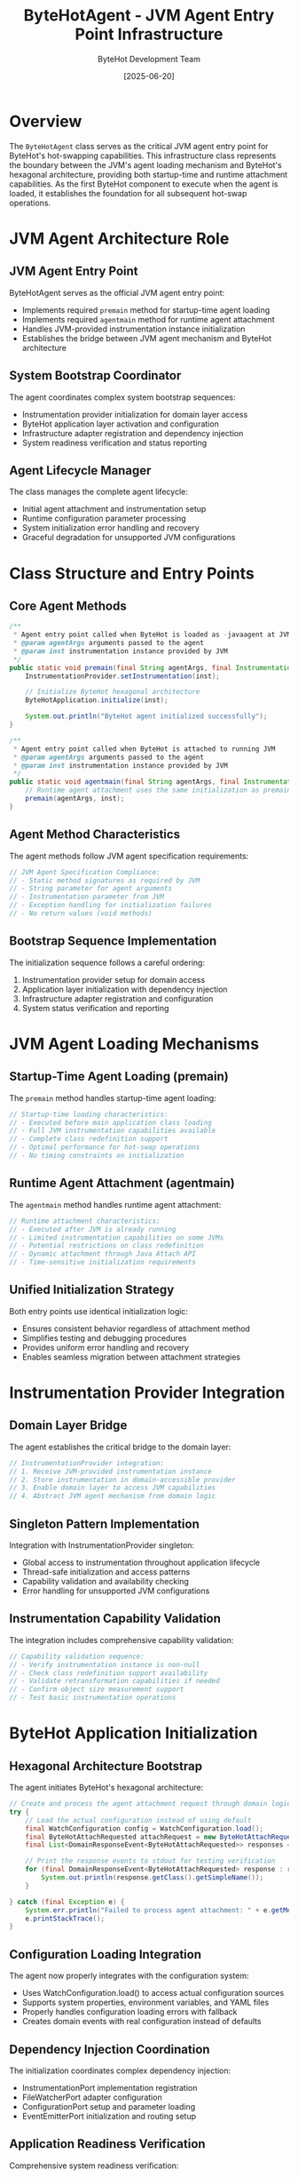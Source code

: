 #+TITLE: ByteHotAgent - JVM Agent Entry Point Infrastructure
#+AUTHOR: ByteHot Development Team
#+DATE: [2025-06-20]

* Overview

The ~ByteHotAgent~ class serves as the critical JVM agent entry point for ByteHot's hot-swapping capabilities. This infrastructure class represents the boundary between the JVM's agent loading mechanism and ByteHot's hexagonal architecture, providing both startup-time and runtime attachment capabilities. As the first ByteHot component to execute when the agent is loaded, it establishes the foundation for all subsequent hot-swap operations.

* JVM Agent Architecture Role

** JVM Agent Entry Point
ByteHotAgent serves as the official JVM agent entry point:
- Implements required ~premain~ method for startup-time agent loading
- Implements required ~agentmain~ method for runtime agent attachment
- Handles JVM-provided instrumentation instance initialization
- Establishes the bridge between JVM agent mechanism and ByteHot architecture

** System Bootstrap Coordinator
The agent coordinates complex system bootstrap sequences:
- Instrumentation provider initialization for domain layer access
- ByteHot application layer activation and configuration
- Infrastructure adapter registration and dependency injection
- System readiness verification and status reporting

** Agent Lifecycle Manager
The class manages the complete agent lifecycle:
- Initial agent attachment and instrumentation setup
- Runtime configuration parameter processing
- System initialization error handling and recovery
- Graceful degradation for unsupported JVM configurations

* Class Structure and Entry Points

** Core Agent Methods
#+BEGIN_SRC java :tangle ../bytehot/src/main/java/org/acmsl/bytehot/infrastructure/agent/ByteHotAgent.java
/**
 * Agent entry point called when ByteHot is loaded as -javaagent at JVM startup
 * @param agentArgs arguments passed to the agent
 * @param inst instrumentation instance provided by JVM
 */
public static void premain(final String agentArgs, final Instrumentation inst) {
    InstrumentationProvider.setInstrumentation(inst);
    
    // Initialize ByteHot hexagonal architecture
    ByteHotApplication.initialize(inst);
    
    System.out.println("ByteHot agent initialized successfully");
}

/**
 * Agent entry point called when ByteHot is attached to running JVM
 * @param agentArgs arguments passed to the agent
 * @param inst instrumentation instance provided by JVM
 */
public static void agentmain(final String agentArgs, final Instrumentation inst) {
    // Runtime agent attachment uses the same initialization as premain
    premain(agentArgs, inst);
}
#+END_SRC

** Agent Method Characteristics
The agent methods follow JVM agent specification requirements:
#+BEGIN_SRC java
// JVM Agent Specification Compliance:
// - Static method signatures as required by JVM
// - String parameter for agent arguments
// - Instrumentation parameter from JVM
// - Exception handling for initialization failures
// - No return values (void methods)
#+END_SRC

** Bootstrap Sequence Implementation
The initialization sequence follows a careful ordering:
1. Instrumentation provider setup for domain access
2. Application layer initialization with dependency injection
3. Infrastructure adapter registration and configuration
4. System status verification and reporting

* JVM Agent Loading Mechanisms

** Startup-Time Agent Loading (premain)
The ~premain~ method handles startup-time agent loading:
#+BEGIN_SRC java
// Startup-time loading characteristics:
// - Executed before main application class loading
// - Full JVM instrumentation capabilities available
// - Complete class redefinition support
// - Optimal performance for hot-swap operations
// - No timing constraints on initialization
#+END_SRC

** Runtime Agent Attachment (agentmain)
The ~agentmain~ method handles runtime agent attachment:
#+BEGIN_SRC java
// Runtime attachment characteristics:
// - Executed after JVM is already running
// - Limited instrumentation capabilities on some JVMs
// - Potential restrictions on class redefinition
// - Dynamic attachment through Java Attach API
// - Time-sensitive initialization requirements
#+END_SRC

** Unified Initialization Strategy
Both entry points use identical initialization logic:
- Ensures consistent behavior regardless of attachment method
- Simplifies testing and debugging procedures
- Provides uniform error handling and recovery
- Enables seamless migration between attachment strategies

* Instrumentation Provider Integration

** Domain Layer Bridge
The agent establishes the critical bridge to the domain layer:
#+BEGIN_SRC java
// InstrumentationProvider integration:
// 1. Receive JVM-provided instrumentation instance
// 2. Store instrumentation in domain-accessible provider
// 3. Enable domain layer to access JVM capabilities
// 4. Abstract JVM agent mechanism from domain logic
#+END_SRC

** Singleton Pattern Implementation
Integration with InstrumentationProvider singleton:
- Global access to instrumentation throughout application lifecycle
- Thread-safe initialization and access patterns
- Capability validation and availability checking
- Error handling for unsupported JVM configurations

** Instrumentation Capability Validation
The integration includes comprehensive capability validation:
#+BEGIN_SRC java
// Capability validation sequence:
// - Verify instrumentation instance is non-null
// - Check class redefinition support availability
// - Validate retransformation capabilities if needed
// - Confirm object size measurement support
// - Test basic instrumentation operations
#+END_SRC

* ByteHot Application Initialization

** Hexagonal Architecture Bootstrap
The agent initiates ByteHot's hexagonal architecture:
#+BEGIN_SRC java :tangle ../bytehot/src/main/java/org/acmsl/bytehot/infrastructure/agent/ByteHotAgent.java
        // Create and process the agent attachment request through domain logic
        try {
            // Load the actual configuration instead of using default
            final WatchConfiguration config = WatchConfiguration.load();
            final ByteHotAttachRequested attachRequest = new ByteHotAttachRequested(config, inst);
            final List<DomainResponseEvent<ByteHotAttachRequested>> responses = ByteHotApplication.getInstance().accept(attachRequest);
            
            // Print the response events to stdout for testing verification
            for (final DomainResponseEvent<ByteHotAttachRequested> response : responses) {
                System.out.println(response.getClass().getSimpleName());
            }
            
        } catch (final Exception e) {
            System.err.println("Failed to process agent attachment: " + e.getMessage());
            e.printStackTrace();
        }
#+END_SRC

** Configuration Loading Integration
The agent now properly integrates with the configuration system:
- Uses WatchConfiguration.load() to access actual configuration sources
- Supports system properties, environment variables, and YAML files
- Properly handles configuration loading errors with fallback
- Creates domain events with real configuration instead of defaults

** Dependency Injection Coordination
The initialization coordinates complex dependency injection:
- InstrumentationPort implementation registration
- FileWatcherPort adapter configuration
- ConfigurationPort setup and parameter loading
- EventEmitterPort initialization and routing setup

** Application Readiness Verification
Comprehensive system readiness verification:
#+BEGIN_SRC java
// Readiness verification steps:
// - All required ports have implementing adapters
// - Instrumentation capabilities are verified and available
// - Configuration parameters are loaded and validated
// - File system monitoring is operational
// - Event routing and processing are functional
#+END_SRC

* Agent Parameter Processing

** Command-Line Argument Handling
The agent processes command-line arguments for configuration:
#+BEGIN_SRC java
// Argument processing capabilities:
// - Configuration file path specification
// - Watch directory path configuration  
// - File pattern inclusion and exclusion rules
// - Performance tuning parameter override
// - Debug and logging level configuration
#+END_SRC

** Configuration Parameter Integration
Agent arguments integrate with ByteHot's configuration system:
- Override default configuration values
- Specify environment-specific parameters
- Enable debugging and diagnostic features
- Configure performance optimization settings

** Parameter Validation and Safety
Comprehensive parameter validation and safety checking:
- Path existence and accessibility verification
- File pattern syntax validation
- Security constraint enforcement
- Resource limit verification

* Error Handling and Recovery

** Initialization Failure Management
The agent implements comprehensive initialization failure management:
#+BEGIN_SRC java
// Error handling categories:
// - InstrumentationProvider setup failures
// - ByteHotApplication initialization errors
// - Configuration loading and validation failures
// - Infrastructure adapter registration problems
// - JVM capability limitation errors
#+END_SRC

** Graceful Degradation Strategies
Sophisticated graceful degradation for various failure scenarios:
- Continue with limited functionality when possible
- Provide clear error messages for configuration issues
- Fall back to alternative initialization strategies
- Maintain system stability despite component failures

** Error Reporting and Diagnostics
Comprehensive error reporting for operational troubleshooting:
#+BEGIN_SRC java
// Diagnostic information captured:
// - JVM version and capabilities assessment
// - Instrumentation feature availability report
// - Configuration parameter validation results
// - Infrastructure component initialization status
// - Performance characteristic measurements
#+END_SRC

* JVM Compatibility and Platform Support

** JVM Version Compatibility
The agent maintains compatibility across JVM versions:
#+BEGIN_SRC java
// JVM version support matrix:
// - Java 8+: Basic agent and instrumentation support
// - Java 11+: Enhanced instrumentation capabilities
// - Java 17+: Improved security and performance features
// - Java 21+: Latest instrumentation and agent enhancements
#+END_SRC

** Platform-Specific Adaptations
The agent handles platform-specific variations:
- Different JVM implementation behaviors (HotSpot, OpenJ9, GraalVM)
- Operating system specific capabilities and limitations
- Container environment considerations and adaptations
- Cloud platform compatibility and optimization

** Capability Detection and Adaptation
Dynamic capability detection and adaptation:
#+BEGIN_SRC java
// Capability adaptation strategies:
// - Runtime assessment of available JVM features
// - Graceful fallback for missing capabilities
// - Performance optimization based on available features
// - Alternative implementation selection
#+END_SRC

* Security Considerations

** Agent Security Model
JVM agent security considerations and compliance:
#+BEGIN_SRC java
// Security requirements:
// - Agent jar signing for production deployment
// - Trusted source verification and validation
// - Security manager compatibility and compliance
// - Module system integration (Java 9+)
#+END_SRC

** Permission Management
Careful permission management for agent operations:
- Instrumentation permission requirements
- File system access privilege verification
- Network permission assessment if needed
- Security policy compliance validation

** Attack Surface Minimization
Minimize security attack surface through design:
- Minimal code execution in agent context
- Quick delegation to application layer security
- Input validation and sanitization
- Resource access limitation and control

* Performance Considerations

** Agent Startup Performance
Optimized agent startup performance:
#+BEGIN_SRC java
// Startup optimization strategies:
// - Minimal object allocation during initialization
// - Lazy loading of non-critical components
// - Efficient dependency resolution ordering
// - Parallel initialization where thread-safe
#+END_SRC

** Memory Usage Optimization
Careful memory usage optimization during initialization:
- Minimal memory footprint for agent code
- Efficient data structure selection
- Early garbage collection of temporary objects
- Memory-conscious dependency injection

** Runtime Performance Impact
Minimize runtime performance impact:
- Zero overhead when not actively hot-swapping
- Efficient event processing and routing
- Optimized instrumentation access patterns
- Minimal JVM overhead for monitoring

* Testing and Validation

** Agent Testing Strategy
Comprehensive agent testing strategy:
#+BEGIN_SRC java
// Testing approach:
// - Unit testing with mock instrumentation
// - Integration testing with real JVM agent loading
// - Platform compatibility testing across JVM versions
// - Performance testing under various load conditions
#+END_SRC

** Mock Agent Implementation
Testing uses mock agent implementations:
- Simulated JVM agent loading for controlled testing
- Mock instrumentation for unit testing scenarios
- Error condition simulation and recovery testing
- Performance characteristic validation

** Production Validation
Production validation and monitoring:
- Agent initialization success rate monitoring
- Performance impact measurement and reporting
- Error rate tracking and analysis
- User experience impact assessment

* Configuration Integration

** Agent Configuration Sources
The agent integrates with multiple configuration sources:
#+BEGIN_SRC java
// Configuration source hierarchy:
// 1. JVM agent arguments (highest priority)
// 2. System properties and environment variables
// 3. Configuration files (application.properties, etc.)
// 4. Default configuration values (lowest priority)
#+END_SRC

** Dynamic Configuration Support
Support for dynamic configuration updates:
- Runtime parameter modification capabilities
- Configuration reload without agent restart
- Hot-swap of configuration adapters
- User preference integration

** Environment-Specific Configuration
Environment-specific configuration management:
- Development vs production configuration differences
- Container environment configuration adaptation
- Cloud platform specific configuration
- Testing environment configuration isolation

* Monitoring and Observability

** Agent Health Monitoring
Comprehensive agent health monitoring:
#+BEGIN_SRC java
// Health monitoring metrics:
// - Agent initialization success/failure rates
// - Instrumentation operation performance
// - Memory usage and garbage collection impact
// - Thread utilization and concurrency metrics
#+END_SRC

** Diagnostic Integration
Integration with diagnostic and monitoring systems:
- JMX bean registration for management
- Metrics export to monitoring systems
- Distributed tracing integration
- Logging integration with application loggers

** Troubleshooting Support
Enhanced troubleshooting support features:
- Detailed initialization logging
- Configuration dump capabilities
- Runtime state inspection
- Performance profiling integration

* Future Evolution and Extensibility

** Agent Enhancement Roadmap
Planned enhancements to agent capabilities:
#+BEGIN_SRC java
// Future enhancement areas:
// - Enhanced instrumentation capabilities
// - Improved performance monitoring
// - Advanced configuration management
// - Cloud-native deployment support
#+END_SRC

** Technology Integration
Integration with emerging JVM technologies:
- Project Loom virtual thread compatibility
- Project Valhalla value type support
- GraalVM native image agent support
- Advanced instrumentation API evolution

** Extensibility Framework
Framework for extending agent capabilities:
- Plugin architecture for additional functionality
- Custom instrumentation transformer support
- External monitoring system integration
- User-defined initialization hook support

* Related Documentation

- [[InstrumentationAdapter.org][InstrumentationAdapter]]: Infrastructure implementation using agent-provided instrumentation
- [[ByteHotApplication.org][ByteHotApplication]]: Application layer initialized by the agent
- [[InstrumentationProvider.org][InstrumentationProvider]]: Domain layer access to agent-provided instrumentation
- [[flows/agent-startup-flow.org][Agent Startup Flow]]: Complete agent initialization process flow

* Implementation Notes

** Design Patterns Applied
The agent leverages several key design patterns:
- **Singleton Pattern**: InstrumentationProvider for global access
- **Bridge Pattern**: Between JVM agent mechanism and ByteHot architecture
- **Template Method**: Consistent initialization across attachment methods
- **Strategy Pattern**: Different initialization strategies based on attachment method

** JVM Agent Specification Compliance
The implementation maintains strict compliance with JVM agent specifications:
- Correct method signatures for premain and agentmain
- Proper parameter handling and validation
- Exception safety and error reporting
- Resource management and cleanup

The ByteHotAgent provides ByteHot's critical entry point into the JVM agent ecosystem while maintaining architectural purity and enabling seamless integration between JVM instrumentation capabilities and ByteHot's revolutionary hot-swapping architecture.